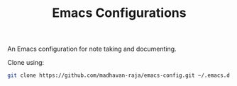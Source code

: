 #+TITLE: Emacs Configurations

An Emacs configuration for note taking and documenting.

Clone using:
#+BEGIN_SRC bash
git clone https://github.com/madhavan-raja/emacs-config.git ~/.emacs.d
#+END_SRC
